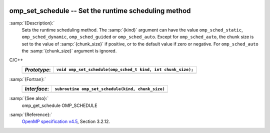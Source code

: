   .. _omp_set_schedule:

omp_set_schedule -- Set the runtime scheduling method
*****************************************************

:samp:`{Description}:`
  Sets the runtime scheduling method.  The :samp:`{kind}` argument can have the
  value ``omp_sched_static``, ``omp_sched_dynamic``,
  ``omp_sched_guided`` or ``omp_sched_auto``.  Except for
  ``omp_sched_auto``, the chunk size is set to the value of
  :samp:`{chunk_size}` if positive, or to the default value if zero or negative.
  For ``omp_sched_auto`` the :samp:`{chunk_size}` argument is ignored.

C/C++
  ============  ============================================================
  *Prototype*:  ``void omp_set_schedule(omp_sched_t kind, int chunk_size);``
  ============  ============================================================
  ============  ============================================================

:samp:`{Fortran}:`
  ============  =================================================
  *Interface*:  ``subroutine omp_set_schedule(kind, chunk_size)``
  ============  =================================================
                ``integer(kind=omp_sched_kind) kind``
                ``integer chunk_size``
  ============  =================================================

:samp:`{See also}:`
  omp_get_schedule
  OMP_SCHEDULE

:samp:`{Reference}:`
  `OpenMP specification v4.5 <https://www.openmp.org>`_, Section 3.2.12.


